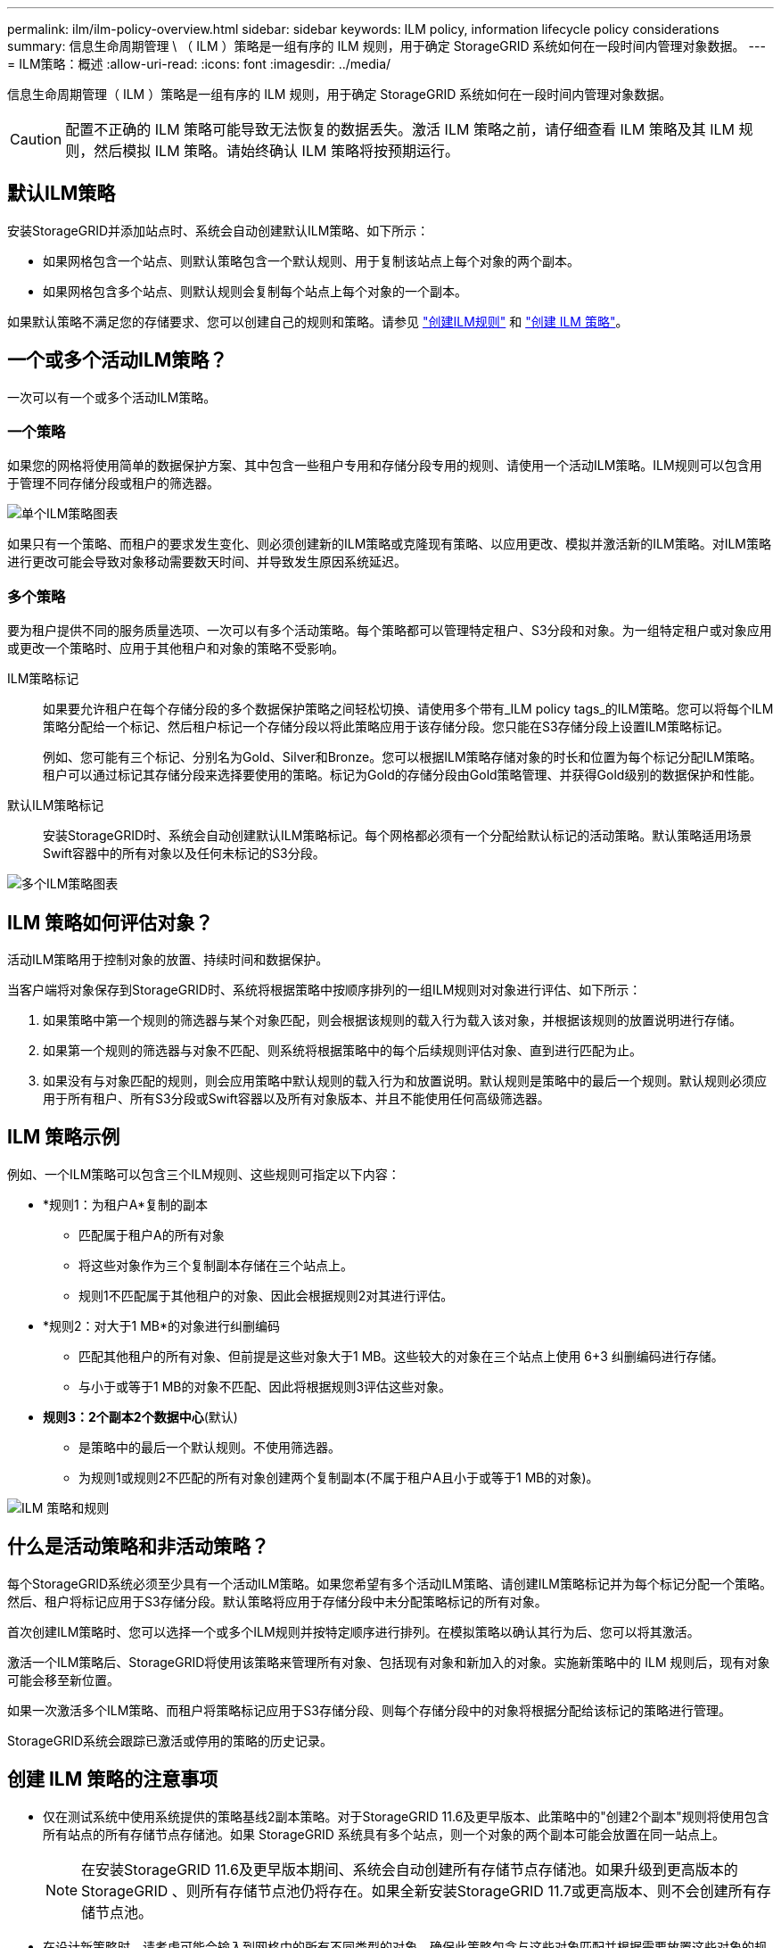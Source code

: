 ---
permalink: ilm/ilm-policy-overview.html 
sidebar: sidebar 
keywords: ILM policy, information lifecycle policy considerations 
summary: 信息生命周期管理 \ （ ILM ）策略是一组有序的 ILM 规则，用于确定 StorageGRID 系统如何在一段时间内管理对象数据。 
---
= ILM策略：概述
:allow-uri-read: 
:icons: font
:imagesdir: ../media/


[role="lead"]
信息生命周期管理（ ILM ）策略是一组有序的 ILM 规则，用于确定 StorageGRID 系统如何在一段时间内管理对象数据。


CAUTION: 配置不正确的 ILM 策略可能导致无法恢复的数据丢失。激活 ILM 策略之前，请仔细查看 ILM 策略及其 ILM 规则，然后模拟 ILM 策略。请始终确认 ILM 策略将按预期运行。



== 默认ILM策略

安装StorageGRID并添加站点时、系统会自动创建默认ILM策略、如下所示：

* 如果网格包含一个站点、则默认策略包含一个默认规则、用于复制该站点上每个对象的两个副本。
* 如果网格包含多个站点、则默认规则会复制每个站点上每个对象的一个副本。


如果默认策略不满足您的存储要求、您可以创建自己的规则和策略。请参见 link:what-ilm-rule-is.html["创建ILM规则"] 和 link:creating-ilm-policy.html["创建 ILM 策略"]。



== 一个或多个活动ILM策略？

一次可以有一个或多个活动ILM策略。



=== 一个策略

如果您的网格将使用简单的数据保护方案、其中包含一些租户专用和存储分段专用的规则、请使用一个活动ILM策略。ILM规则可以包含用于管理不同存储分段或租户的筛选器。

image::../media/ilm-policies-single.png[单个ILM策略图表]

如果只有一个策略、而租户的要求发生变化、则必须创建新的ILM策略或克隆现有策略、以应用更改、模拟并激活新的ILM策略。对ILM策略进行更改可能会导致对象移动需要数天时间、并导致发生原因系统延迟。



=== 多个策略

要为租户提供不同的服务质量选项、一次可以有多个活动策略。每个策略都可以管理特定租户、S3分段和对象。为一组特定租户或对象应用或更改一个策略时、应用于其他租户和对象的策略不受影响。

ILM策略标记:: 如果要允许租户在每个存储分段的多个数据保护策略之间轻松切换、请使用多个带有_ILM policy tags_的ILM策略。您可以将每个ILM策略分配给一个标记、然后租户标记一个存储分段以将此策略应用于该存储分段。您只能在S3存储分段上设置ILM策略标记。
+
--
例如、您可能有三个标记、分别名为Gold、Silver和Bronze。您可以根据ILM策略存储对象的时长和位置为每个标记分配ILM策略。租户可以通过标记其存储分段来选择要使用的策略。标记为Gold的存储分段由Gold策略管理、并获得Gold级别的数据保护和性能。

--
默认ILM策略标记:: 安装StorageGRID时、系统会自动创建默认ILM策略标记。每个网格都必须有一个分配给默认标记的活动策略。默认策略适用场景Swift容器中的所有对象以及任何未标记的S3分段。


image::../media/ilm-policies-tags-conceptual.png[多个ILM策略图表]



== ILM 策略如何评估对象？

活动ILM策略用于控制对象的放置、持续时间和数据保护。

当客户端将对象保存到StorageGRID时、系统将根据策略中按顺序排列的一组ILM规则对对象进行评估、如下所示：

. 如果策略中第一个规则的筛选器与某个对象匹配，则会根据该规则的载入行为载入该对象，并根据该规则的放置说明进行存储。
. 如果第一个规则的筛选器与对象不匹配、则系统将根据策略中的每个后续规则评估对象、直到进行匹配为止。
. 如果没有与对象匹配的规则，则会应用策略中默认规则的载入行为和放置说明。默认规则是策略中的最后一个规则。默认规则必须应用于所有租户、所有S3分段或Swift容器以及所有对象版本、并且不能使用任何高级筛选器。




== ILM 策略示例

例如、一个ILM策略可以包含三个ILM规则、这些规则可指定以下内容：

* *规则1：为租户A*复制的副本
+
** 匹配属于租户A的所有对象
** 将这些对象作为三个复制副本存储在三个站点上。
** 规则1不匹配属于其他租户的对象、因此会根据规则2对其进行评估。


* *规则2：对大于1 MB*的对象进行纠删编码
+
** 匹配其他租户的所有对象、但前提是这些对象大于1 MB。这些较大的对象在三个站点上使用 6+3 纠删编码进行存储。
** 与小于或等于1 MB的对象不匹配、因此将根据规则3评估这些对象。


* *规则3：2个副本2个数据中心*(默认)
+
** 是策略中的最后一个默认规则。不使用筛选器。
** 为规则1或规则2不匹配的所有对象创建两个复制副本(不属于租户A且小于或等于1 MB的对象)。




image::../media/ilm_policy_and_rules.png[ILM 策略和规则]



== 什么是活动策略和非活动策略？

每个StorageGRID系统必须至少具有一个活动ILM策略。如果您希望有多个活动ILM策略、请创建ILM策略标记并为每个标记分配一个策略。然后、租户将标记应用于S3存储分段。默认策略将应用于存储分段中未分配策略标记的所有对象。

首次创建ILM策略时、您可以选择一个或多个ILM规则并按特定顺序进行排列。在模拟策略以确认其行为后、您可以将其激活。

激活一个ILM策略后、StorageGRID将使用该策略来管理所有对象、包括现有对象和新加入的对象。实施新策略中的 ILM 规则后，现有对象可能会移至新位置。

如果一次激活多个ILM策略、而租户将策略标记应用于S3存储分段、则每个存储分段中的对象将根据分配给该标记的策略进行管理。

StorageGRID系统会跟踪已激活或停用的策略的历史记录。



== 创建 ILM 策略的注意事项

* 仅在测试系统中使用系统提供的策略基线2副本策略。对于StorageGRID 11.6及更早版本、此策略中的"创建2个副本"规则将使用包含所有站点的所有存储节点存储池。如果 StorageGRID 系统具有多个站点，则一个对象的两个副本可能会放置在同一站点上。
+

NOTE: 在安装StorageGRID 11.6及更早版本期间、系统会自动创建所有存储节点存储池。如果升级到更高版本的StorageGRID 、则所有存储节点池仍将存在。如果全新安装StorageGRID 11.7或更高版本、则不会创建所有存储节点池。

* 在设计新策略时，请考虑可能会输入到网格中的所有不同类型的对象。确保此策略包含与这些对象匹配并根据需要放置这些对象的规则。
* 尽量使 ILM 策略简单。这样可以避免在随时间推移对 StorageGRID 系统进行更改时，对象数据无法按预期得到保护的潜在危险情况。
* 确保策略中的规则顺序正确。激活策略后，新对象和现有对象将按列出的顺序从顶部开始进行评估。例如、如果策略中的第一个规则与某个对象匹配、则该对象不会由任何其他规则进行评估。
* 每个ILM策略中的最后一条规则是默认ILM规则、不能使用任何筛选器。如果某个对象未被其他规则匹配，则默认规则将控制该对象的放置位置以及保留时间。
* 在激活新策略之前，请查看此策略对现有对象的放置所做的任何更改。在评估和实施新放置时，更改现有对象的位置可能会导致临时资源问题。

